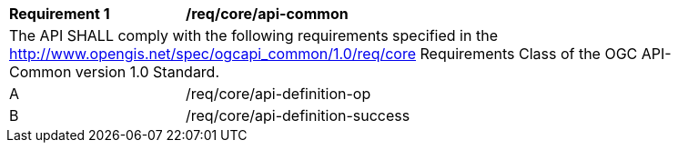 [[req_core_api-common]]
[width="90%",cols="2,6a"]
|===
^|*Requirement {counter:req-id}* |*/req/core/api-common*
2+|The API SHALL comply with the following requirements specified in the http://www.opengis.net/spec/ogcapi_common/1.0/req/core Requirements Class of the OGC API-Common version 1.0 Standard.
^|A |/req/core/api-definition-op
^|B |/req/core/api-definition-success
|===
